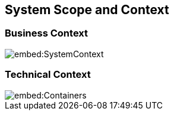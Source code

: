 ifndef::imagesdir[:imagesdir: ../images]

[[section-system-scope-and-context]]
== System Scope and Context


=== Business Context

image::embed:SystemContext[]




=== Technical Context

image::embed:Containers[]
